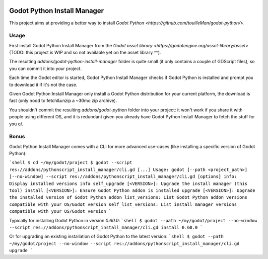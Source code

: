 .. image:: https://img.shields.io/badge/code%20style-black-000000.svg
   :target: https://github.com/ambv/black
   :alt: Code style: black

============================
Godot Python Install Manager
============================

.. image:: https://github.com/touilleMan/godot-python/raw/master/misc/godot_python.svg
   :width: 200px
   :align: right
   :target: https://github.com/touilleMan/godot-python/

This project aims at providing a better way to install
`Godot Python <https://github.com/touilleMan/godot-python/>`.

Usage
-----

First install Godot Python Install Manager from the `Godot asset library <https://godotengine.org/asset-library/asset>` (TODO: this project is WIP and so not available yet on the asset library ^^).

The resulting `addons/godot-python-install-manager` folder is quite small (it only contains a couple of GDScript files), so you can commit it into your project.

Each time the Godot editor is started, Godot Python Install Manager checks if Godot Python is installed
and prompt you to download it if it's not the case.

Given Godot Python Install Manager only install a Godot Python distribution for your current platform, the download is fast (only nood to fetch&unzip a ~30mo zip archive).

You shouldn't commit the resulting `addons/godot-python` folder into your project: it won't work if you share it with people using different OS, and it is redundant given you already have Godot Python Install Manager to fetch the stuff for you \o/.

Bonus
-----

Godot Python Install Manager comes with a CLI for more advanced use-cases (like installing a specific version of Godot Python):

```shell
$ cd ~/my/godot/project
$ godot --script res://addons/pythonscript_install_manager/cli.gd
[...]
Usage: godot [--path <project_path>] [--no-window] --script res://addons/pythonscript_install_manager/cli.gd [options]
info: Display installed versions info
self_upgrade [<VERSION>]: Upgrade the install manager (this tool)
install [<VERSION>]: Ensure Godot Python addon is installed
upgrade [<VERSION>]: Upgrade the installed version of Godot Python addon
list_versions: List Godot Python addon versions compatible with your OS/Godot version
self_list_versions: List install manager versions compatible with your OS/Godot version
```

Typically for installing Godot Python in version `0.60.0`:
```shell
$ godot --path ~/my/godot/project --no-window --script res://addons/pythonscript_install_manager/cli.gd install 0.60.0
```

Or for upgrading an existing installation of Godot Python to the latest version:
```shell
$ godot --path ~/my/godot/project --no-window --script res://addons/pythonscript_install_manager/cli.gd upgrade
```
